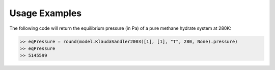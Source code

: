 Usage Examples
====================================================================================

The following code will return the equilibrium pressure (in Pa) of a pure methane hydrate system at 280K:

.. code-block:: python

    >> eqPressure = round(model.KlaudaSandler2003([1], [1], "T", 280, None).pressure)
    >> eqPressure
    >> 5145599